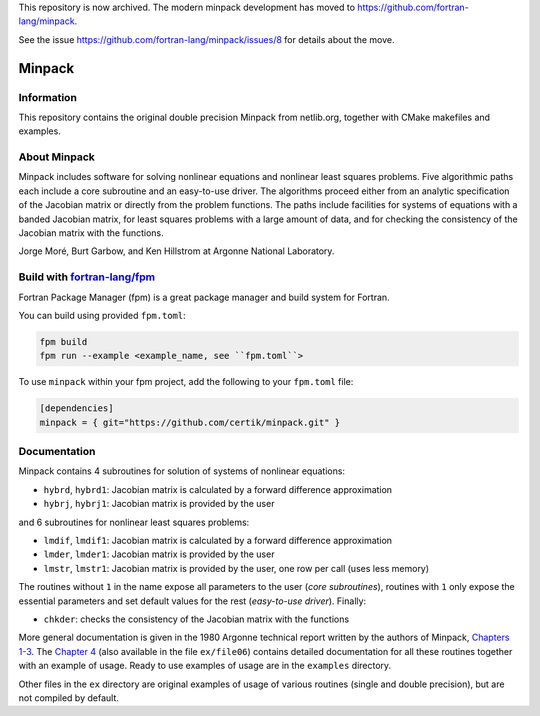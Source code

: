 This repository is now archived. The modern minpack development has moved to https://github.com/fortran-lang/minpack. 

See the issue https://github.com/fortran-lang/minpack/issues/8 for details about the move.


Minpack
=======

Information
-----------

This repository contains the original double precision Minpack from netlib.org,
together with CMake makefiles and examples.

About Minpack
-------------

Minpack includes software for solving nonlinear equations and
nonlinear least squares problems.  Five algorithmic paths each include
a core subroutine and an easy-to-use driver.  The algorithms proceed
either from an analytic specification of the Jacobian matrix or
directly from the problem functions.  The paths include facilities for
systems of equations with a banded Jacobian matrix, for least squares
problems with a large amount of data, and for checking the consistency
of the Jacobian matrix with the functions.

Jorge Moré, Burt Garbow, and Ken Hillstrom at Argonne National Laboratory.

Build with `fortran-lang/fpm <https://github.com/fortran-lang/fpm>`_
--------------------------------------------------------------------

Fortran Package Manager (fpm) is a great package manager and build system for Fortran.

You can build using provided ``fpm.toml``:

.. code-block:: bash

    fpm build 
    fpm run --example <example_name, see ``fpm.toml``>


To use ``minpack`` within your fpm project, add the following to your ``fpm.toml`` file:

.. code-block:: toml 

    [dependencies]
    minpack = { git="https://github.com/certik/minpack.git" }

Documentation
-------------

Minpack contains 4 subroutines for solution of systems of nonlinear equations:

* ``hybrd``, ``hybrd1``: Jacobian matrix is calculated by a forward difference
  approximation
* ``hybrj``, ``hybrj1``: Jacobian matrix is provided by the user

and 6 subroutines for nonlinear least squares problems:

* ``lmdif``, ``lmdif1``: Jacobian matrix is calculated by a forward difference
  approximation
* ``lmder``, ``lmder1``: Jacobian matrix is provided by the user
* ``lmstr``, ``lmstr1``: Jacobian matrix is provided by the user, one row per
  call (uses less memory)

The routines without ``1`` in the name expose all parameters to the user (`core
subroutines`), routines with ``1`` only expose the essential parameters and set
default values for the rest (`easy-to-use driver`). Finally:

* ``chkder``: checks the consistency of the Jacobian matrix with the functions

More general documentation is given in
the 1980 Argonne technical report written by the authors of Minpack,
`Chapters 1-3 <http://www.mcs.anl.gov/~more/ANL8074a.pdf>`_.
The `Chapter 4 <http://www.mcs.anl.gov/~more/ANL8074b.pdf>`_ (also available in
the file ``ex/file06``) contains detailed documentation for all these routines
together with an example of usage.  Ready to use examples of usage are in the
``examples`` directory.

Other files in the ``ex`` directory are original examples of usage of various
routines (single and double precision), but are not compiled by default.
